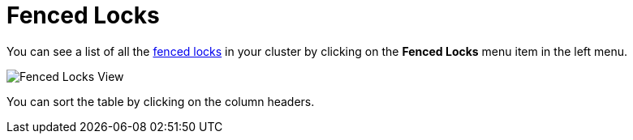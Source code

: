 = Fenced Locks

You can see a list of all the xref:{page-latest-supported-hazelcast}@hazelcast:cp-subsystem:fencedlock.adoc[fenced locks] in your cluster
by clicking on the **Fenced Locks** menu item in the left menu.

image:ROOT:FencedLocks.png[Fenced Locks View]

You can sort the table by clicking on the column headers.